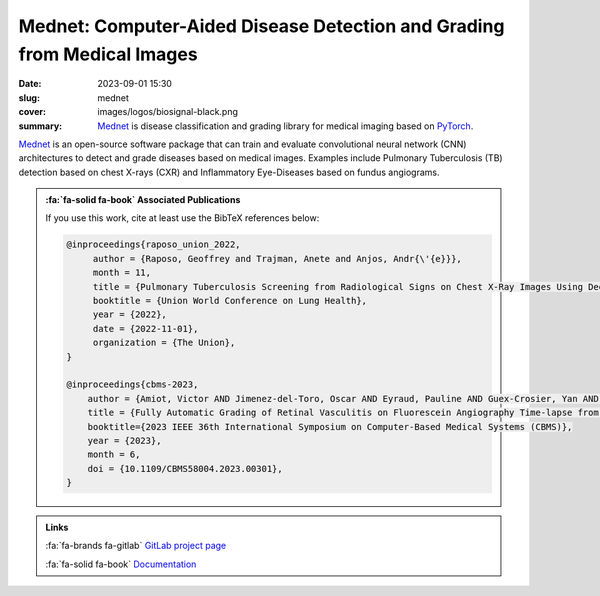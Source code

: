 Mednet: Computer-Aided Disease Detection and Grading from Medical Images
------------------------------------------------------------------------

:date: 2023-09-01 15:30
:slug: mednet
:cover: images/logos/biosignal-black.png
:summary: Mednet_ is disease classification and grading library for medical
          imaging based on PyTorch_.

Mednet_ is an open-source software package that can train and evaluate
convolutional neural network (CNN) architectures to detect and grade diseases
based on medical images. Examples include Pulmonary Tuberculosis (TB) detection
based on chest X-rays (CXR) and Inflammatory Eye-Diseases based on fundus
angiograms.


.. admonition:: :fa:`fa-solid fa-book` Associated Publications
   :class: information

   If you use this work, cite at least use the BibTeX references below:

   .. code-block:: bibtex

      @inproceedings{raposo_union_2022,
           author = {Raposo, Geoffrey and Trajman, Anete and Anjos, Andr{\'{e}}},
           month = 11,
           title = {Pulmonary Tuberculosis Screening from Radiological Signs on Chest X-Ray Images Using Deep Models},
           booktitle = {Union World Conference on Lung Health},
           year = {2022},
           date = {2022-11-01},
           organization = {The Union},
      }

      @inproceedings{cbms-2023,
          author = {Amiot, Victor AND Jimenez-del-Toro, Oscar AND Eyraud, Pauline AND Guex-Crosier, Yan AND Bergin, Ciara AND Anjos, André AND Hoogewoud, Florence AND Tomasoni, Mattia},
          title = {Fully Automatic Grading of Retinal Vasculitis on Fluorescein Angiography Time-lapse from Real-world Data in Clinical Settings},
          booktitle={2023 IEEE 36th International Symposium on Computer-Based Medical Systems (CBMS)},
          year = {2023},
          month = 6,
          doi = {10.1109/CBMS58004.2023.00301},
      }


.. admonition:: Links
   :class: note

   :fa:`fa-brands fa-gitlab` `GitLab project page`_

   :fa:`fa-solid fa-book` `Documentation`_

   .. :fa:`fa-brands fa-python` Installable Python package `PyPI`_


.. Place your references here
.. _pytorch: https://pytorch.org
.. _mednet: https://gitlab.idiap.ch/medai/software/mednet
.. _gitlab project page: https://gitlab.idiap.ch/medai/software/mednet
.. _documentation: https://mednet.readthedocs.io/en/stable/
.. _pypi: https://pypi.org/project/mednet/
